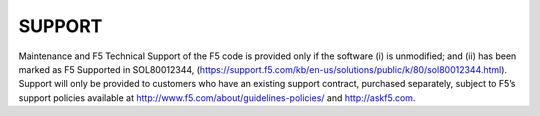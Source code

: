 SUPPORT
=======

Maintenance and F5 Technical Support of the F5 code is provided only if the
software (i) is unmodified; and (ii) has been marked as F5 Supported in
SOL80012344, (https://support.f5.com/kb/en-us/solutions/public/k/80/sol80012344.html).
Support will only be provided to customers who have an existing support contract,
purchased separately, subject to F5’s support policies available at
http://www.f5.com/about/guidelines-policies/ and http://askf5.com.